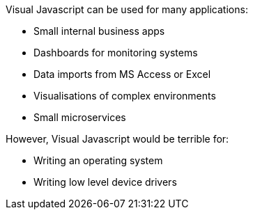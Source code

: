 Visual Javascript can be used for many applications:

- Small internal business apps
- Dashboards for monitoring systems
- Data imports from MS Access or Excel
- Visualisations of complex environments
- Small microservices

However, Visual Javascript would be terrible for:

- Writing an operating system
- Writing low level device drivers
